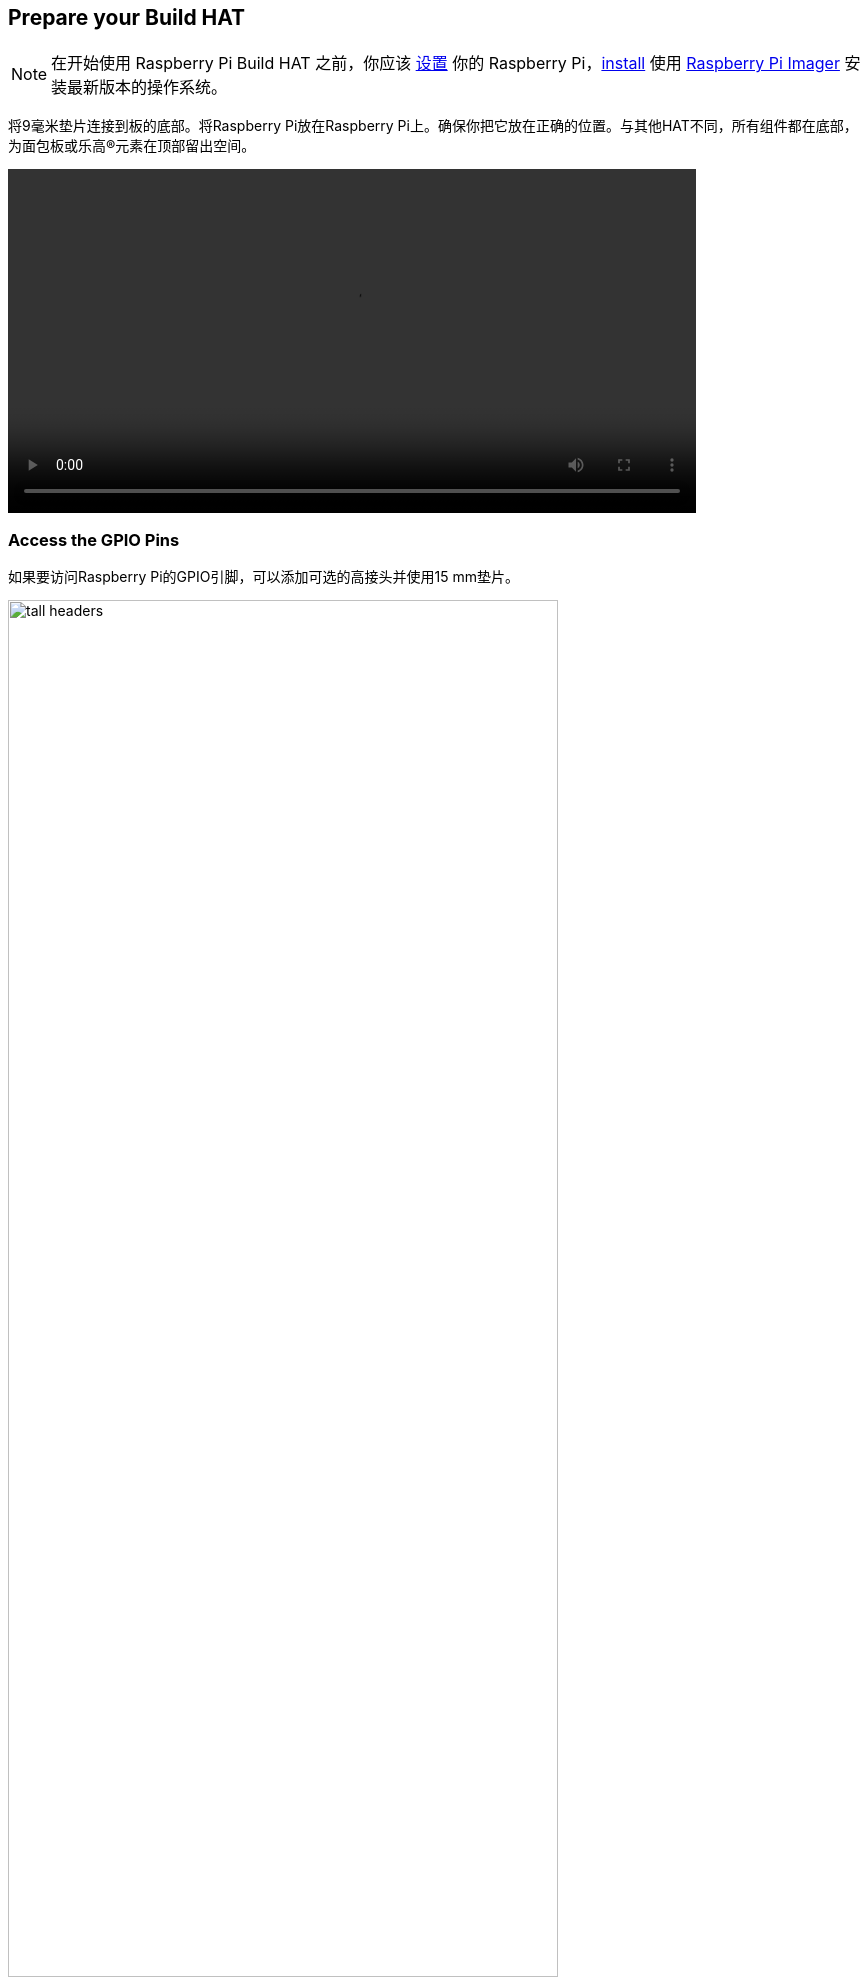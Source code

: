 == Prepare your Build HAT

NOTE: 在开始使用 Raspberry Pi Build HAT 之前，你应该 xref:../computers/getting-started.adoc#setting-up-your-raspberry-pi[设置] 你的 Raspberry Pi，xref:../computers/getting-started.adoc#installing-the-operating-system[install] 使用 https://www.raspberrypi.com/downloads/[Raspberry Pi Imager] 安装最新版本的操作系统。

将9毫米垫片连接到板的底部。将Raspberry Pi放在Raspberry Pi上。确保你把它放在正确的位置。与其他HAT不同，所有组件都在底部，为面包板或乐高®元素在顶部留出空间。

video::images/fitting-build-hat.webm[width="80%"]

=== Access the GPIO Pins

如果要访问Raspberry Pi的GPIO引脚，可以添加可选的高接头并使用15 mm垫片。

image::images/tall-headers.png[width="80%"]

以下引脚由Build HAT本身使用，您不应该用任何连接它们。

[[table_passive_ids]]
[cols="^1,^1,^1", width="75%", options="header"]
|===
| GPIO| Use | Status
| GPIO0/1 | ID prom | 
| GPIO4| Reset | 
| GPIO14| Tx | 
| GPIO15| Rx | 
| GPIO16 | RTS | unused
| GPIO17 | CTS | unused
|===


=== Set up your Raspberry Pi

启动Raspberry Pi后，通过单击Raspberry菜单按钮打开Raspberry Pi配置工具，然后选择“首选项(Preferences)”，然后选择“Raspberry Pi配置”。

单击“interfaces”选项卡并调整串行设置，如下所示：

image::images/setting-up.png[width="50%"]

==== Use your Raspberry Pi headless

如果您正在无显示器运行Raspberry Pi并使用 `raspi-config`，请从第一个菜单中选择“接口选项”。

image::images/raspi-config-1.png[width="70%"]

然后是“P6串口”。

image::images/raspi-config-2.png[width="70%"]

禁用串行控制台：

image::images/raspi-config-3.png[width="70%"]

并启用串口硬件。

image::images/raspi-config-4.png[width="70%"]

最终设置应如下所示。

image::images/raspi-config-5.png[width="70%"]

如果您进行了任何更改，此时需要重新启动。

=== Power the Build HAT

连接外部电源——建议使用 https://raspberrypi.com/products/build-hat-power-supply[official Raspberry Pi Build HAT power supply]——但是任何能够通过DC 5521中心正极筒形连接器（5.5毫米×2.1毫米×11毫米）提供48W的可靠+8V±10%电源都将为Build HAT供电。除非您使用的是键盘系列，否则您也不需要将额外的USB电源连接到Raspberry Pi。

[NOTE]
====
Build HAT无法为Raspberry Pi 400供电，因为它不支持通过GPIO标头供电。
====

video::images/powering-build-hat.webm[width="80%"]

[NOTE]
====
LEGO® Technic™ 马达的功率非常大，因此需要外部 8V 电源才能驱动它们。如果要读取电机编码器和 SPIKE™ 力传感器的数据，可以通过 Raspberry Pi 的 USB 电源插座，以常规方式为 Raspberry Pi 和 Build HAT 供电。SPIKE™ 颜色和距离传感器与电机一样，需要 https://raspberrypi.com/products/build-hat-power-supply[外部电源]。
====

您可以选择将Build HAT与Python或.NET一起使用。
